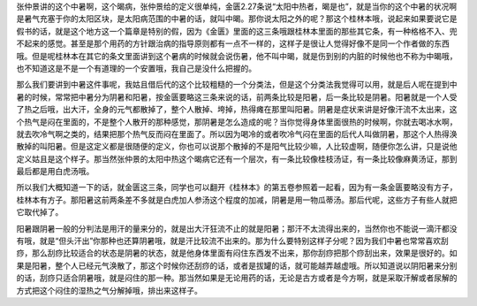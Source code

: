 张仲景讲的这个中暑啊，这个暍病，张仲景给的定义很单纯，金匮2.27条说“太阳中热者，暍是也”，就是当你的这个中暑的状况啊是暑气充塞于你的太阳区块，是太阳病范围的中暑的话，就叫中暍。那你说太阳之外的呢？那这个桂林本哦，说起来如果要说它是假书的话，就是这个地方这一个篇章是特别的假，因为《金匮》里面的这三条哦跟桂林本里面的那些其它条，有一种格格不入、兜不起来的感觉。甚至是那个用药的方针跟治病的指导原则都有一点不一样的，这样子是很让人觉得好像不是同一个作者做的东西哦。但是呢桂林本在其它的条文里面讲到这个暑病的时候就会说伤暑，他不叫中暍，就是伤到别的内脏的时候他也不称为中暍哦，也不知道这是不是一个有道理的一个安置哦，我自己是没什么把握的。

那么我们要讲到中暑这件事呢，我姑且借后代的这个比较粗糙的一个分类法，但是这个分类法我觉得可以用，就是后人呢在提到中暑的时候，常常把中暑分为阴暑和阳暑，按金匮要略这三条来说的话，前两条比较是阳暑，后一条比较是阴暑。阳暑就是一个人受了热之后哦，出大汗，全身的元气都散掉了，整个人散掉、垮掉，热得瘫在那里叫阳暑。阴暑是症状来讲是好像汗流不太出来，这个热气是闷在里面的，不是整个人散开的那种感觉，那阴暑是怎么造成的呢？当你觉得身体里面很热的时候啊，你就去喝冰水啊，就去吹冷气啊之类的，结果把那个热气反而闷在里面了。所以因为喝冷的或者吹冷气闷在里面的后代人叫做阴暑，那这个人热得涣散掉的叫阳暑。但是这定义都是很随便的定义，你也可以说那个散掉的不是阳气比较少嘛，人比较虚啊，随便你怎么讲，只是说他定义姑且是这个样子。那当然张仲景的太阳中热这个暍病它还有一个层次，有一条比较像桂枝汤证，有一条比较像麻黄汤证，那到最后都是用白虎汤哦。

所以我们大概知道一下的话，就金匮这三条，同学也可以翻开《桂林本》的第五卷参照着一起看，因为有一条金匮要略没有方子，桂林本有方子。那阳暑这前两条差不多就是白虎加人参汤这个程度的加减，阴暑是用一物瓜蒂汤。那后代呢，这些方子有些人就把它取代掉了。

阳暑跟阴暑一般的分判法是用汗的量来分的，就是出大汗狂流不止的就是阳暑；那汗不太流得出来的，当然你也不能说一滴汗都没有哦，就是“但头汗出”你那种也还算阴暑哦，就是汗比较流不出来的。那为什么要特别这样子分呢？因为我们中暑也常常喜欢刮痧，那么刮痧比较适合的状态是阴暑的状态，就是他身体里面有闷住东西发不出来，那你刮痧把那个痧刮出来，效果是很好的。如果是阳暑，整个人已经元气涣散了，那这个时候你还刮痧的话，或者是拔罐的话，就可能越弄越虚哦。所以知道说以阴阳暑来分别的话，刮痧只适合阴暑哦，就是闷住的那一种。那当然如果是无论用药的话，无论是古方或者是今方啊，就是采取汗解或者尿解的方式把这个闷住的湿热之气分解掉哦，排出来这样子。
